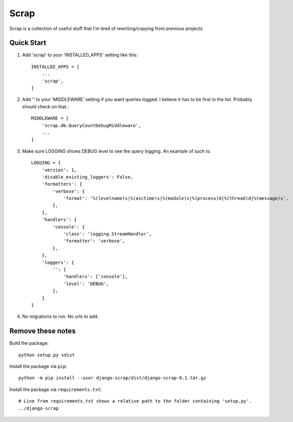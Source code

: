 =====
Scrap
=====

Scrap is a collection of useful stuff that I'm tired of rewriting/copying from previous projects.

Quick Start
-----------

1. Add 'scrap' to your 'INSTALLED_APPS' setting like this::

    INSTALLED_APPS = [
        ...
        'scrap',
    ]

2. Add '' to your 'MIDDLEWARE' setting if you want queries logged.  I believe it has to be first in the list.  Probably should check on that.::

    MIDDLEWARE = [
        'scrap.db.QueryCountDebugMiddleware',
        ...
    ]

3. Make sure LOGGING shows DEBUG level to see the query logging.  An example of such is::

    LOGGING = {
        'version': 1,
        'disable_existing_loggers': False,
        'formatters': {
            'verbose': {
                'format': '%(levelname)s|%(asctime)s|%(module)s|%(process)d|%(thread)d|%(message)s',
            },
        },
        'handlers': {
            'console': {
                'class': 'logging.StreamHandler',
                'formatter': 'verbose',
            },
        },
        'loggers': {
            '': {
                'handlers': ['console'],
                'level': 'DEBUG',
            },
        }
    }

4. No migrations to run.  No urls to add.


Remove these notes
------------------

Build the package::

    python setup.py sdist

Install the package via ``pip``::

    python -m pip install --user django-scrap/dist/django-scrap-0.1.tar.gz

Install the package via ``requirements.txt``::

    # Line from requirements.txt shows a relative path to the folder containing 'setup.py'.
    ../django-scrap

